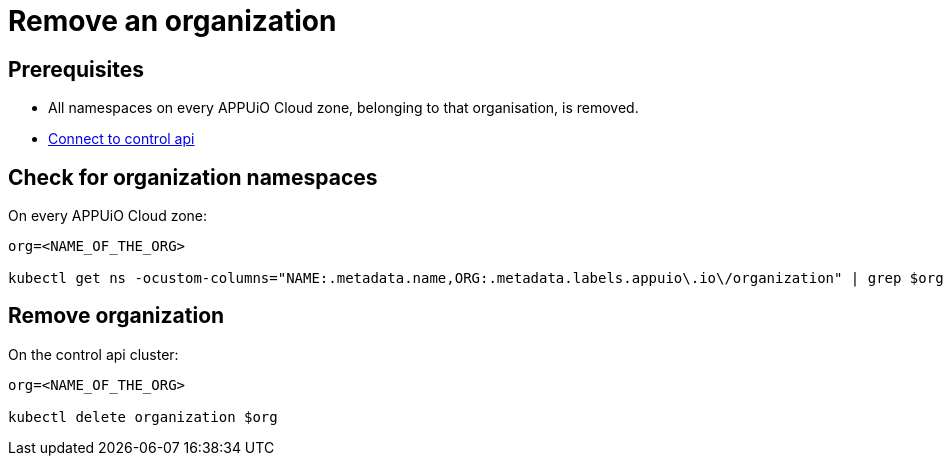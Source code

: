 = Remove an organization

== Prerequisites

* All namespaces on every APPUiO Cloud zone, belonging to that organisation, is removed.
* https://kb.vshn.ch/appuio-cloud/how-to/day2ops/connect-control-api.html[Connect to control api]


== Check for organization namespaces

On every APPUiO Cloud zone:

[source,bash]
----
org=<NAME_OF_THE_ORG>

kubectl get ns -ocustom-columns="NAME:.metadata.name,ORG:.metadata.labels.appuio\.io\/organization" | grep $org
----


== Remove organization

On the control api cluster:

[source,bash]
----
org=<NAME_OF_THE_ORG>

kubectl delete organization $org
----
